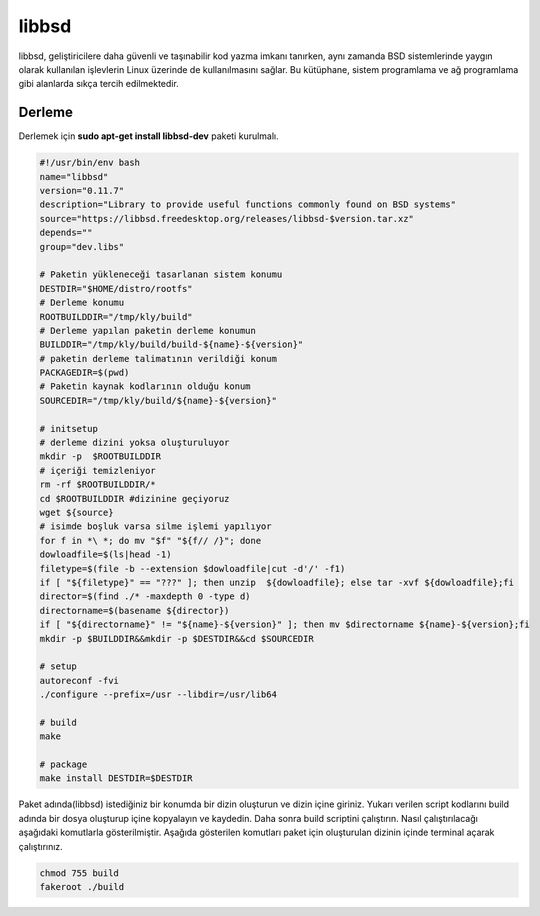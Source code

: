 libbsd
++++++

libbsd, geliştiricilere daha güvenli ve taşınabilir kod yazma imkanı tanırken, aynı zamanda BSD sistemlerinde yaygın olarak kullanılan işlevlerin Linux üzerinde de kullanılmasını sağlar. Bu kütüphane, sistem programlama ve ağ programlama gibi alanlarda sıkça tercih edilmektedir.

Derleme
--------

Derlemek için **sudo apt-get install libbsd-dev** paketi kurulmalı.

.. code-block:: shell
	
	#!/usr/bin/env bash
	name="libbsd"
	version="0.11.7"
	description="Library to provide useful functions commonly found on BSD systems"
	source="https://libbsd.freedesktop.org/releases/libbsd-$version.tar.xz"
	depends=""
	group="dev.libs"
		
	# Paketin yükleneceği tasarlanan sistem konumu
	DESTDIR="$HOME/distro/rootfs"
	# Derleme konumu
	ROOTBUILDDIR="/tmp/kly/build"
	# Derleme yapılan paketin derleme konumun
	BUILDDIR="/tmp/kly/build/build-${name}-${version}" 
	# paketin derleme talimatının verildiği konum
	PACKAGEDIR=$(pwd) 
	# Paketin kaynak kodlarının olduğu konum
	SOURCEDIR="/tmp/kly/build/${name}-${version}" 

	# initsetup
	# derleme dizini yoksa oluşturuluyor
	mkdir -p  $ROOTBUILDDIR
	# içeriği temizleniyor
	rm -rf $ROOTBUILDDIR/* 
	cd $ROOTBUILDDIR #dizinine geçiyoruz
	wget ${source}
	# isimde boşluk varsa silme işlemi yapılıyor
	for f in *\ *; do mv "$f" "${f// /}"; done 
	dowloadfile=$(ls|head -1)
	filetype=$(file -b --extension $dowloadfile|cut -d'/' -f1)
	if [ "${filetype}" == "???" ]; then unzip  ${dowloadfile}; else tar -xvf ${dowloadfile};fi
	director=$(find ./* -maxdepth 0 -type d)
	directorname=$(basename ${director})
	if [ "${directorname}" != "${name}-${version}" ]; then mv $directorname ${name}-${version};fi
	mkdir -p $BUILDDIR&&mkdir -p $DESTDIR&&cd $SOURCEDIR
	
	# setup
	autoreconf -fvi
	./configure --prefix=/usr --libdir=/usr/lib64
	
	# build
	make
		
	# package
	make install DESTDIR=$DESTDIR

Paket adında(libbsd) istediğiniz bir konumda bir dizin oluşturun ve dizin içine giriniz. Yukarı verilen script kodlarını build adında bir dosya oluşturup içine kopyalayın ve kaydedin. Daha sonra build scriptini çalıştırın. Nasıl çalıştırılacağı aşağıdaki komutlarla gösterilmiştir. Aşağıda gösterilen komutları paket için oluşturulan dizinin içinde terminal açarak çalıştırınız.

.. code-block:: shell
	
	chmod 755 build
	fakeroot ./build

.. raw:: pdf

   PageBreak



